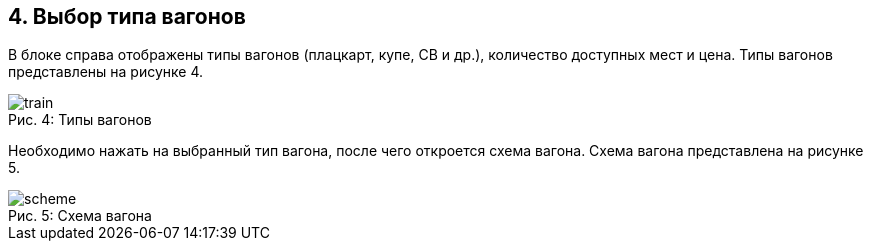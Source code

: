== 4. Выбор типа вагонов

В блоке справа отображены типы вагонов (плацкарт, купе, СВ и др.), количество доступных мест и цена. Типы вагонов представлены на рисунке 4.

.Типы вагонов
[caption="Рис. 4: "]
image::train.png[]

Необходимо нажать на выбранный тип вагона, после чего откроется схема вагона. Схема вагона представлена на рисунке 5.

.Схема вагона
[caption="Рис. 5: "]
image::scheme.png[]